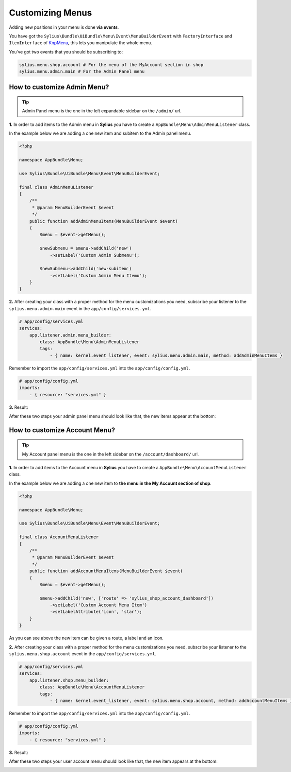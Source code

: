 Customizing Menus
=================

Adding new positions in your menu is done **via events**.

You have got the ``Sylius\Bundle\UiBundle\Menu\Event\MenuBuilderEvent`` with ``FactoryInterface`` and ``ItemInterface`` of `KnpMenu`_, this lets you manipulate the whole menu.

You've got two events that you should be subscribing to:

.. code-block:: php

    sylius.menu.shop.account # For the menu of the MyAccount section in shop
    sylius.menu.admin.main # For the Admin Panel menu

How to customize Admin Menu?
----------------------------

.. tip::

    Admin Panel menu is the one in the left expandable sidebar on the ``/admin/`` url.

**1.** In order to add items to the Admin menu in **Sylius** you have to create a ``AppBundle\Menu\AdminMenuListener`` class.

In the example below we are adding a one new item and subitem to the Admin panel menu.

.. code-block:: php

    <?php

    namespace AppBundle\Menu;

    use Sylius\Bundle\UiBundle\Menu\Event\MenuBuilderEvent;

    final class AdminMenuListener
    {
        /**
         * @param MenuBuilderEvent $event
         */
        public function addAdminMenuItems(MenuBuilderEvent $event)
        {
            $menu = $event->getMenu();

            $newSubmenu = $menu->addChild('new')
                ->setLabel('Custom Admin Submenu');

            $newSubmenu->addChild('new-subitem')
                ->setLabel('Custom Admin Menu Itemu');
        }
    }

**2.** After creating your class with a proper method for the menu customizations you need, subscribe your
listener to the ``sylius.menu.admin.main`` event in the ``app/config/services.yml``.

.. code-block:: yaml

    # app/config/services.yml
    services:
        app.listener.admin.menu_builder:
            class: AppBundle\Menu\AdminMenuListener
            tags:
                - { name: kernel.event_listener, event: sylius.menu.admin.main, method: addAdminMenuItems }

Remember to import the ``app/config/services.yml`` into the ``app/config/config.yml``.

.. code-block:: yaml

    # app/config/config.yml
    imports:
        - { resource: "services.yml" }

**3.** Result:

After these two steps your admin panel menu should look like that, the new items appear at the bottom:

.. image:: ../_images/admin_menu.png
    :align: center

How to customize Account Menu?
------------------------------

.. tip::

    My Account panel menu is the one in the left sidebar on the ``/account/dashboard/`` url.

**1.** In order to add items to the Account menu in **Sylius** you have to create a ``AppBundle\Menu\AccountMenuListener`` class.

In the example below we are adding a one new item to **the menu in the My Account section of shop**.

.. code-block:: php

    <?php

    namespace AppBundle\Menu;

    use Sylius\Bundle\UiBundle\Menu\Event\MenuBuilderEvent;

    final class AccountMenuListener
    {
        /**
         * @param MenuBuilderEvent $event
         */
        public function addAccountMenuItems(MenuBuilderEvent $event)
        {
            $menu = $event->getMenu();

            $menu->addChild('new', ['route' => 'sylius_shop_account_dashboard'])
                ->setLabel('Custom Account Menu Item')
                ->setLabelAttribute('icon', 'star');
        }
    }

As you can see above the new item can be given a route, a label and an icon.

**2.** After creating your class with a proper method for the menu customizations you need, subscribe your
listener to the ``sylius.menu.shop.account`` event in the ``app/config/services.yml``.

.. code-block:: yaml

    # app/config/services.yml
    services:
        app.listener.shop.menu_builder:
            class: AppBundle\Menu\AccountMenuListener
            tags:
                - { name: kernel.event_listener, event: sylius.menu.shop.account, method: addAccountMenuItems }

Remember to import the ``app/config/services.yml`` into the ``app/config/config.yml``.

.. code-block:: yaml

    # app/config/config.yml
    imports:
        - { resource: "services.yml" }

**3.** Result:

After these two steps your user account menu should look like that, the new item appears at the bottom:

.. image:: ../_images/account_menu.png
    :align: center

.. _KnpMenu: https://github.com/KnpLabs/KnpMenu
